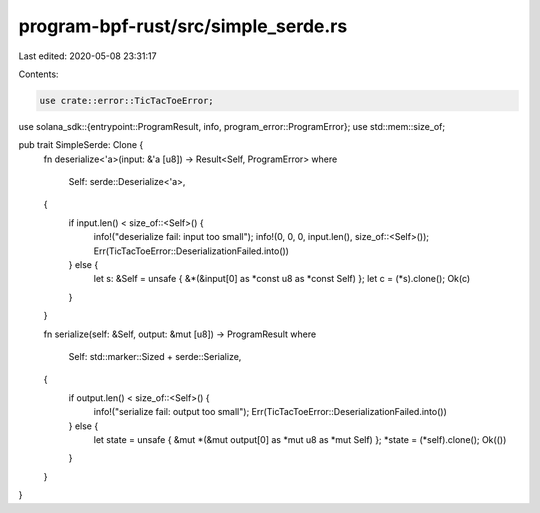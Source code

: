 program-bpf-rust/src/simple_serde.rs
====================================

Last edited: 2020-05-08 23:31:17

Contents:

.. code-block:: rs

    use crate::error::TicTacToeError;
use solana_sdk::{entrypoint::ProgramResult, info, program_error::ProgramError};
use std::mem::size_of;

pub trait SimpleSerde: Clone {
    fn deserialize<'a>(input: &'a [u8]) -> Result<Self, ProgramError>
    where
        Self: serde::Deserialize<'a>,
    {
        if input.len() < size_of::<Self>() {
            info!("deserialize fail: input too small");
            info!(0, 0, 0, input.len(), size_of::<Self>());
            Err(TicTacToeError::DeserializationFailed.into())
        } else {
            let s: &Self = unsafe { &*(&input[0] as *const u8 as *const Self) };
            let c = (*s).clone();
            Ok(c)
        }
    }

    fn serialize(self: &Self, output: &mut [u8]) -> ProgramResult
    where
        Self: std::marker::Sized + serde::Serialize,
    {
        if output.len() < size_of::<Self>() {
            info!("serialize fail: output too small");
            Err(TicTacToeError::DeserializationFailed.into())
        } else {
            let state = unsafe { &mut *(&mut output[0] as *mut u8 as *mut Self) };
            *state = (*self).clone();
            Ok(())
        }
    }
}


